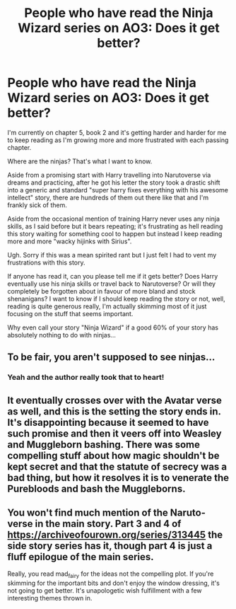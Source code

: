 #+TITLE: People who have read the Ninja Wizard series on AO3: Does it get better?

* People who have read the Ninja Wizard series on AO3: Does it get better?
:PROPERTIES:
:Author: -Oc-
:Score: 11
:DateUnix: 1551935944.0
:DateShort: 2019-Mar-07
:FlairText: Rant
:END:
I'm currently on chapter 5, book 2 and it's getting harder and harder for me to keep reading as I'm growing more and more frustrated with each passing chapter.

Where are the ninjas? That's what I want to know.

Aside from a promising start with Harry travelling into Narutoverse via dreams and practicing, after he got his letter the story took a drastic shift into a generic and standard "super harry fixes everything with his awesome intellect" story, there are hundreds of them out there like that and I'm frankly sick of them.

Aside from the occasional mention of training Harry never uses any ninja skills, as I said before but it bears repeating; it's frustrating as hell reading this story waiting for something cool to happen but instead I keep reading more and more "wacky hijinks with Sirius".

Ugh. Sorry if this was a mean spirited rant but I just felt I had to vent my frustrations with this story.

If anyone has read it, can you please tell me if it gets better? Does Harry eventually use his ninja skills or travel back to Narutoverse? Or will they completely be forgotten about in favour of more bland and stock shenanigans? I want to know if I should keep reading the story or not, well, reading is quite generous really, I'm actually skimming most of it just focusing on the stuff that seems important.

Why even call your story "Ninja Wizard" if a good 60% of your story has absolutely nothing to do with ninjas...


** To be fair, you aren't supposed to see ninjas...
:PROPERTIES:
:Author: iftttAcct2
:Score: 14
:DateUnix: 1551938088.0
:DateShort: 2019-Mar-07
:END:

*** Yeah and the author really took that to heart!
:PROPERTIES:
:Author: -Oc-
:Score: 9
:DateUnix: 1551938174.0
:DateShort: 2019-Mar-07
:END:


** It eventually crosses over with the Avatar verse as well, and this is the setting the story ends in. It's disappointing because it seemed to have such promise and then it veers off into Weasley and Muggleborn bashing. There was some compelling stuff about how magic shouldn't be kept secret and that the statute of secrecy was a bad thing, but how it resolves it is to venerate the Purebloods and bash the Muggleborns.
:PROPERTIES:
:Author: hamoboy
:Score: 9
:DateUnix: 1551954542.0
:DateShort: 2019-Mar-07
:END:


** You won't find much mention of the Naruto-verse in the main story. Part 3 and 4 of [[https://archiveofourown.org/series/313445]] the side story series has it, though part 4 is just a fluff epilogue of the main series.

Really, you read mad_fairy for the ideas not the compelling plot. If you're skimming for the important bits and don't enjoy the window dressing, it's not going to get better. It's unapologetic wish fulfillment with a few interesting themes thrown in.
:PROPERTIES:
:Author: Incubix
:Score: 4
:DateUnix: 1552003820.0
:DateShort: 2019-Mar-08
:END:
